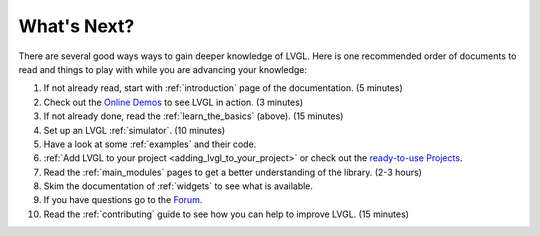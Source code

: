 .. _whats_next:

============
What's Next?
============

There are several good ways ways to gain deeper knowledge of LVGL.  Here is one
recommended order of documents to read and things to play with while you are
advancing your knowledge:

1. If not already read, start with :ref:`introduction` page of
   the documentation.  (5 minutes)
2. Check out the `Online Demos`_ to see LVGL in action.  (3 minutes)
3. If not already done, read the :ref:`learn_the_basics` (above).  (15 minutes)
4. Set up an LVGL :ref:`simulator`.  (10 minutes)
5. Have a look at some :ref:`examples` and their code.
6. :ref:`Add LVGL to your project <adding_lvgl_to_your_project>` or check out
   the `ready-to-use Projects`_.
7. Read the :ref:`main_modules` pages to get a better understanding of the library. (2-3 hours)
8. Skim the documentation of :ref:`widgets` to see what is available.
9. If you have questions go to the `Forum`_.
10. Read the :ref:`contributing` guide to see how you can help to improve LVGL. (15 minutes)


.. _online demos:           https://lvgl.io/demos
.. _ready-to-use projects:  https://github.com/lvgl?q=lv_port_&type=&language=
.. _forum:                  https://forum.lvgl.io/



